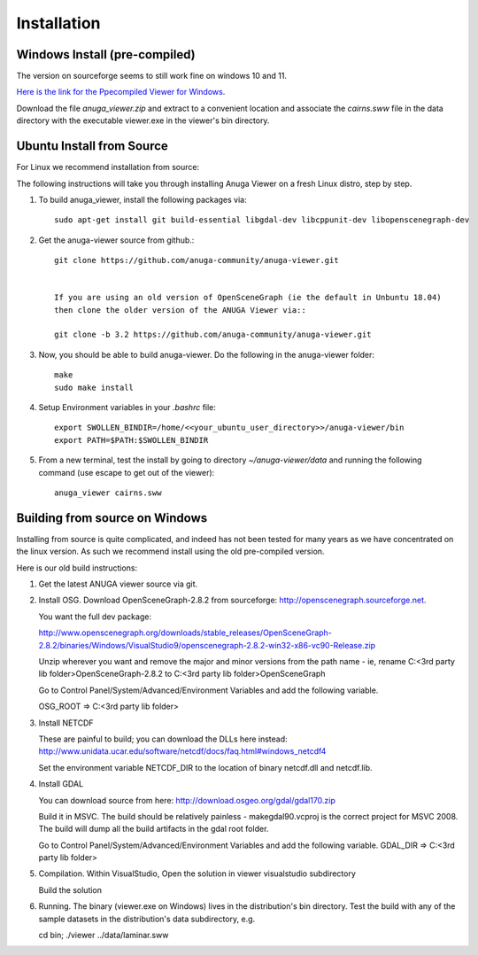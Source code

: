 
Installation
~~~~~~~~~~~~

Windows Install (pre-compiled)
===============================

The version on sourceforge seems to still work fine on windows 10 and 11. 

`Here is the link for the Ppecompiled Viewer for Windows <https://sourceforge.net/projects/anuga/files/anuga_viewer_windows/>`_. 

Download the file `anuga_viewer.zip` and extract to a convenient location and associate the `cairns.sww` file 
in the data directory with the executable viewer.exe in the viewer's bin directory.


Ubuntu Install from Source
==========================

For Linux we recommend installation from source:

The following instructions will take you through installing Anuga Viewer on a fresh Linux distro, step by step.

#. To build anuga_viewer, install the following packages via::

    sudo apt-get install git build-essential libgdal-dev libcppunit-dev libopenscenegraph-dev
    
#. Get the anuga-viewer source from github.::
    
    git clone https://github.com/anuga-community/anuga-viewer.git
    
    
    If you are using an old version of OpenSceneGraph (ie the default in Unbuntu 18.04) 
    then clone the older version of the ANUGA Viewer via::

    git clone -b 3.2 https://github.com/anuga-community/anuga-viewer.git

#. Now, you should be able to build anuga-viewer. Do the following in the anuga-viewer folder::

        make
        sudo make install
    
#. Setup Environment variables in your `.bashrc` file::
        
        export SWOLLEN_BINDIR=/home/<<your_ubuntu_user_directory>>/anuga-viewer/bin
        export PATH=$PATH:$SWOLLEN_BINDIR
        
#. From a new terminal, test the install by going to directory `~/anuga-viewer/data` and running the following command  (use escape to get out of the viewer)::

    anuga_viewer cairns.sww



Building from source on Windows
===============================

Installing from source is quite complicated, and indeed has not been tested for many years as we have concentrated on the linux version. As such we recommend install using the old pre-compiled version.

Here is our old build instructions:

#. Get the latest ANUGA viewer source via git.

#. Install OSG. Download OpenSceneGraph-2.8.2 from sourceforge: http://openscenegraph.sourceforge.net. 

   You want the full dev package:

   http://www.openscenegraph.org/downloads/stable_releases/OpenSceneGraph-2.8.2/binaries/Windows/VisualStudio9/openscenegraph-2.8.2-win32-x86-vc90-Release.zip

   Unzip wherever you want and remove the major and minor versions from the path name - ie, rename C:\<3rd party lib folder>\OpenSceneGraph-2.8.2 to C:\<3rd party lib folder>\OpenSceneGraph

   Go to Control Panel/System/Advanced/Environment Variables and add the following variable.  
   
   OSG_ROOT => C:\<3rd party lib folder>

#. Install NETCDF

   These are painful to build; you can download the DLLs here instead: http://www.unidata.ucar.edu/software/netcdf/docs/faq.html#windows_netcdf4

   Set the environment variable NETCDF_DIR to the location of binary netcdf.dll and netcdf.lib.


#. Install GDAL

   You can download source from here: http://download.osgeo.org/gdal/gdal170.zip

   Build it in MSVC. The build should be relatively painless - makegdal90.vcproj is the correct project for MSVC 2008. The build will dump all the build artifacts in the gdal root folder.

   Go to Control Panel/System/Advanced/Environment Variables and add the following variable. GDAL_DIR => C:\<3rd party lib folder>

#. Compilation. Within VisualStudio, Open the solution in viewer visualstudio subdirectory

   Build the solution


#. Running. The binary (viewer.exe on Windows) lives in the distribution's bin directory.  Test the build with any of the sample datasets in the  distribution's data subdirectory, e.g.

   cd bin; ./viewer ../data/laminar.sww

